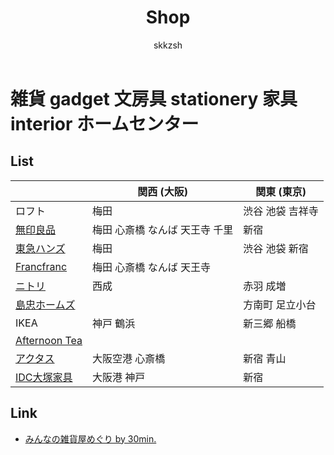 #+TITLE: Shop
#+AUTHOR: skkzsh
#+LANGUAGE: ja
#+OPTIONS: \n:nil
#+HTML_HEAD: <link rel="stylesheet" type="text/css" href="http://skkzsh.github.com/style_sheet/org/white-org.css" title="org">

* 雑貨 gadget 文房具 stationery 家具 interior ホームセンター
** List
   |               | 関西 (大阪)                    | 関東 (東京)      |
   |---------------+--------------------------------+------------------|
   | ロフト        | 梅田                           | 渋谷 池袋 吉祥寺 |
   | [[http://www.muji.net/store/][無印良品]]      | 梅田 心斎橋 なんば 天王寺 千里 | 新宿             |
   | [[https://www.tokyu-hands.co.jp/][東急ハンズ]]    | 梅田                           | 渋谷 池袋 新宿   |
   | [[http://www.francfranc.com/shop/default.aspx][Francfranc]]    | 梅田 心斎橋 なんば 天王寺      |                  |
   | [[http://www.nitori-net.jp][ニトリ]]        | 西成                           | 赤羽 成増        |
   | [[http://www.shimachu.co.jp][島忠ホームズ]]  |                                | 方南町 足立小台  |
   | IKEA          | 神戸 鶴浜                      | 新三郷 船橋      |
   | [[http://www.afternoon-tea.net/pc/index.html][Afternoon Tea]] |                                |                  |
   | [[http://www.actus-interior.com][アクタス]]      | 大阪空港 心斎橋                | 新宿 青山        |
   | [[http://www.idc-otsuka.jp/][IDC大塚家具]]   | 大阪港 神戸                    | 新宿             |

** Link
   - [[http://zakka.30min.jp/][みんなの雑貨屋めぐり by 30min.]]
